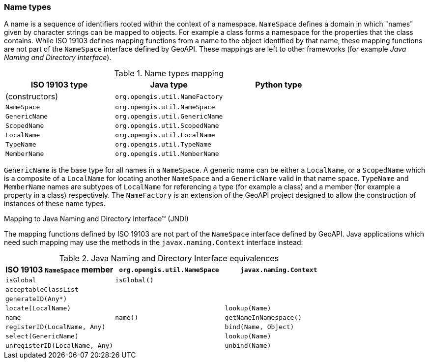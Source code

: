 [[naming]]
=== Name types

A name is a sequence of identifiers rooted within the context of a namespace.
`NameSpace` defines a domain in which "names" given by character strings can be mapped to objects.
For example a class forms a namespace for the properties that the class contains.
While ISO 19103 defines mapping functions from a name to the object identified by that name,
these mapping functions are not part of the `NameSpace` interface defined by GeoAPI.
These mappings are left to other frameworks (for example _Java Naming and Directory Interface_).


.Name types mapping
[options="header"]
|===========================================================
|ISO 19103 type |Java type                      |Python type
|(constructors) |`org.opengis.util.NameFactory` |
|`NameSpace`    |`org.opengis.util.NameSpace`   |
|`GenericName`  |`org.opengis.util.GenericName` |
|`ScopedName`   |`org.opengis.util.ScopedName`  |
|`LocalName`    |`org.opengis.util.LocalName`   |
|`TypeName`     |`org.opengis.util.TypeName`    |
|`MemberName`   |`org.opengis.util.MemberName`  |
|===========================================================

`GenericName` is the base type for all names in a `NameSpace`.
A generic name can be either a `LocalName`, or a `ScopedName` which is a composite of
a `LocalName` for locating another `NameSpace` and a `GenericName` valid in that name space.
`TypeName` and `MemberName` names are subtypes of `LocalName`
for referencing a type (for example a class) and a member (for example a property in a class) respectively.
The `NameFactory` is an extension of the GeoAPI project designed to allow the construction of instances of these name types.

.Mapping to Java Naming and Directory Interface™ (JNDI)
****
The mapping functions defined by ISO 19103 are not part of the `NameSpace` interface defined by GeoAPI.
Java applications which need such mapping may use the methods in the `javax.naming.Context` interface instead:

.Java Naming and Directory Interface equivalences
[options="header"]
|====================================================================================
|ISO 19103 `NameSpace` member   |`org.opengis.util.NameSpace` |`javax.naming.Context`
|`isGlobal`                     |`isGlobal()`                 |
|`acceptableClassList`          |                             |
|`generateID(Any*)`             |                             |
|`locate(LocalName)`            |                             |`lookup(Name)`
|`name`                         |`name()`                     |`getNameInNamespace()`
|`registerID(LocalName, Any)`   |                             |`bind​(Name, Object)`
|`select(GenericName)`          |                             |`lookup(Name)`
|`unregisterID(LocalName, Any)` |                             |`unbind​(Name)`
|====================================================================================
****
